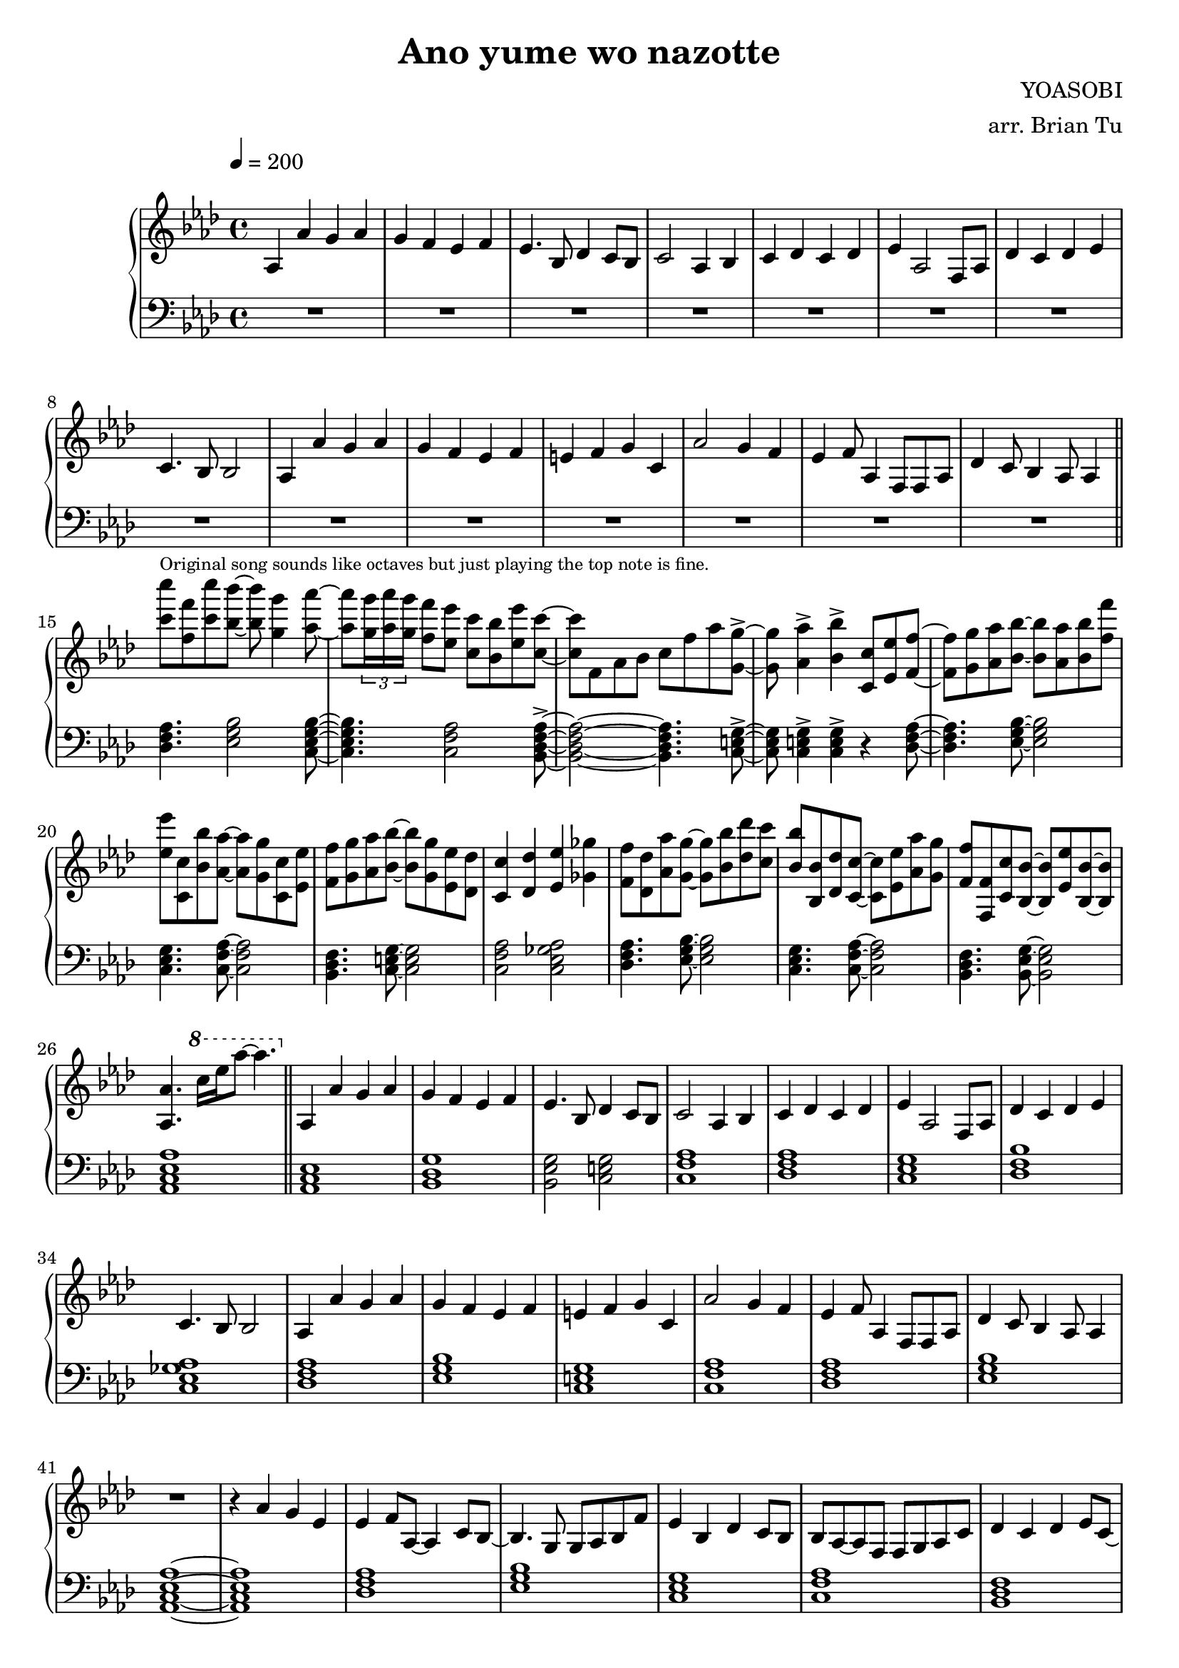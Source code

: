 \version "2.14.2"
\language english

\header {
    title = "Ano yume wo nazotte"
        composer = "YOASOBI"
        arranger = "arr. Brian Tu"
        tagline = ##f
}


RH = \relative c' {
  \override Score.MetronomeMark #'padding = #4
  \clef treble
  \key af \major
  \tempo 4 = 200
  
  % intro solo
  af4 af' g af
  g4 f ef f
  ef4. bf8 df4 c8 bf
  c2 af4 bf
  c4 df c df
  ef4 af,2 f8 af
  df4 c df ef
  c4. bf8 bf2

  af4 af' g af
  g4 f ef f
  e4 f g c,
  af'2 g4 f
  ef4 f8 af,4 f8 f af
  df4 c8 bf4 af8 af4

  \bar "||"

  % piano riff
  <c'' c'>8^\markup{\tiny "Original song sounds like octaves but just playing the top note is fine."} <f, f'> <c' c'> <bf bf'>8~
  <bf bf'>8 <g g'>4 <af af'>8~
  <af af'>8 \tuplet 3/2 { <g g'>16 <af af'> <g g'> } <f f'>8 <ef ef'> <c c'> <bf bf'> <ef ef'> <c c'>~
  <c c'>8 f, af bf c f af <g, g'>8~->
  <g g'>8 <af af'>4-> <bf bf'>4-> <c, c'>8 <ef ef'> <f f'>~
  <f f'>8 <g g'> <af af'> <bf bf'>~<bf bf'> <af af'> <bf bf'> <f' f'>
  <ef ef'>8 <c, c'> <bf' bf'> <af af'>~<af af'> <g g'> <c, c'> <ef ef'>
  <f f'>8 <g g'> <af af'> <bf bf'>~<bf bf'> <g g'> <ef ef'> <df df'>
  <c c'>4 <df df'> <ef ef'> <gf gf'>
  <f f'>8 <df df'> <af' af'> <g g'>~<g g'> <bf bf'> <df df'> <c c'>
  <bf bf'>8 <bf, bf'> <df df'> <c c'>~<c c'> <ef ef'> <af af'> <g g'>
  <f f'>8 <f, f'> <c' c'> <bf bf'>~<bf bf'> <ef ef'> <bf bf'>~<bf bf'>
  <af af'>4. \ottava 1 c''16[ ef af8]~af4. \ottava 0

  \bar "||"

  % verse
  af,,,4 af' g af
  g4 f ef f
  ef4. bf8 df4 c8 bf
  c2 af4 bf
  c4 df c df
  ef4 af,2 f8 af
  df4 c df ef
  c4. bf8 bf2

  af4 af' g af
  g4 f ef f
  e4 f g c,
  af'2 g4 f
  ef4 f8 af,4 f8 f af
  df4 c8 bf4 af8 af4

  R1

  r4 af'4 g ef
  ef4 f8 af,8~af4 c8 bf~
  bf4. g8 g af bf f' 
  ef4 bf df c8 bf
  bf8 af~af f f g af c
  df4 c df ef8 c~
  c8 bf4 af f8 ef'8 c~
  c2. f4
  ef2 af4 g
  g4 f r f
  bf4 g f g
  f4 c c bf'
  a2 f4 g
  af4. f8 g af~af f
  g8 af f g af f g c
  bf1
  R1

  % chorus
  <c c'>2. <af af'>4 <df df'> <c c'> <bf bf'> <c c'>
  <c c'>2. <af af'>4 <df df'> <c c'> <bf bf'> <c c'>
  <c c'>2. <af af'>4 <c c'> <bf bf'> <c c'> <df df'> <ef ef'>2 <c c'> <bf bf'> <af af'>
  <f f'>4  <c' c'> <c c'> <df df'>8 <c c'>8~<c c'> <bf bf'>4 <af af'> <e e'>4. <ef ef'> <bf' bf'> <g g'>8 <g g'>~<g g'> <af af'> <af af'>4
  <af af'>4 <g g'> <f f'>2 <g g'> <af af'> <bf bf'>4 <bf bf'> <c c'>2. <bf bf'>8 <c c'> <df df'>2 <ef ef'>
  <c c'>2. <af af'>4 <df df'> <c c'> <bf bf'> <c c'>
  <c c'>2. <af af'>4 <df df'> <c c'> <bf bf'> <c c'>
  <c c'>2. <af af'>4 <c c'> <bf bf'> <c c'> <df df'> <ef ef'>2 <c c'> <bf bf'> <af af'>
  f4 c' bf r8 bf~bf af bf c bf af g f ef4 bf' g bf8 bf~bf af bf c bf af g ef
  f4 g af df8 c~c af af8 bf4 af
  
}

LH = \relative c, {
  \clef bass
  \key af \major

  R1*14

  \chordmode {
    df,4. ef,2 c,8:m7~
    c,4.:m7 f,2:m/c bf,,8:m7~\accent
    bf,,2:m7~bf,,4.:m7 c,8~\accent
    c,8 c,4\accent c,4\accent r4 df,8~

    df,4. ef,8~ef,2
    c,4.:m f,8:m/c~f,2:m/c
    bf,,4.:m c,8~c,2
    f,2:m/c af,:7/c

    df,4. ef,8~ef,2
    c,4.:m f,8:m/c~f,2:m/c
    bf,,4.:m ef,8/bf~ef,2/bf
    af,,1:3.5.8

    \bar "||"

    % verse
    af,,1 bf,,:3-.6 ef,2/bf c, f,1:m/c
    df,1 c,:m bf,:m/df af,:7/c
    df,1 ef, c, f,:m/c df, ef, af,,:3.5.8~af,,:3.5.8
    df,1 ef, c,:m f,:m/c bf,,:m c, f,:m/c af,:7/c
    df,1 ef, c,:m f,/c df, df, ef,

    R1

    % chorus
    af,,1:3.5.8~af,,1:3.5.8
    c,1:3.5.8~c,:3.5.8
    f,1:m/c~f,:m/c
    af,1:maj7/c~af,1:maj7/c
    df,1 ef, c,:m f,:m/c df,~df, ef,~ef,

    af,,1:3.5.8~af,,1:3.5.8
    c,1:3.5.8~c,:3.5.8
    f,1:m/c~f,:m/c
    af,1:maj7/c~af,1:maj7/c
    df,1 ef, c,:m f,:m/c df, ef,
    af,,1:3.5.8
  }
}


\score {
  \new PianoStaff <<
    \set PianoStaff.connectArpeggios = ##t
    \new Staff = "RH" \RH
    \new Staff = "LH" \LH
  >>
  \layout {}
}
